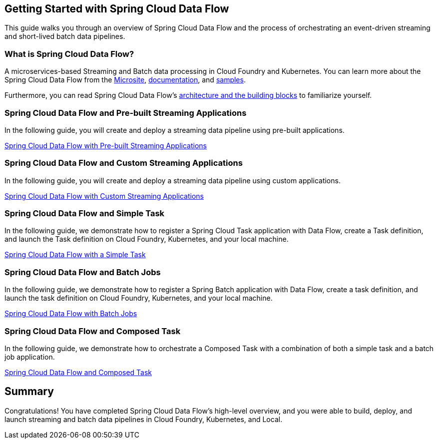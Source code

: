 == Getting Started with Spring Cloud Data Flow
This guide walks you through an overview of Spring Cloud Data Flow and the process of orchestrating an event-driven
streaming and short-lived batch data pipelines.

=== What is Spring Cloud Data Flow?
A microservices-based Streaming and Batch data processing in Cloud Foundry and Kubernetes. You can learn more about
the Spring Cloud Data Flow from the link:https://dataflow.spring.io/[Microsite],
link:https://spring.io/projects/spring-cloud-dataflow#learn[documentation],
and link:https://github.com/spring-cloud/spring-cloud-dataflow-samples[samples].

Furthermore, you can read Spring Cloud Data Flow's link:https://dataflow.spring.io/docs/concepts/architecture/[architecture and the building blocks]
to familiarize yourself.

=== Spring Cloud Data Flow and Pre-built Streaming Applications
In the following guide, you will create and deploy a streaming data pipeline using pre-built applications.

link:https://dataflow.spring.io/docs/stream-developer-guides/getting-started/stream/[Spring Cloud Data Flow with Pre-built Streaming Applications]

=== Spring Cloud Data Flow and Custom Streaming Applications
In the following guide, you will create and deploy a streaming data pipeline using custom applications.

link:https://dataflow.spring.io/docs/stream-developer-guides/streams/data-flow-stream/[Spring Cloud Data Flow with Custom Streaming Applications]

=== Spring Cloud Data Flow and Simple Task
In the following guide, we demonstrate how to register a Spring Cloud Task application with Data Flow, create a Task
definition, and launch the Task definition on Cloud Foundry, Kubernetes, and your local machine.

link:https://dataflow.spring.io/docs/batch-developer-guides/batch/data-flow-simple-task/[Spring Cloud Data Flow with a Simple Task]

=== Spring Cloud Data Flow and Batch Jobs
In the following guide, we demonstrate how to register a Spring Batch application with Data Flow, create a task definition,
and launch the task definition on Cloud Foundry, Kubernetes, and your local machine.

link:https://dataflow.spring.io/docs/batch-developer-guides/batch/data-flow-spring-batch/[Spring Cloud Data Flow with Batch Jobs]

=== Spring Cloud Data Flow and Composed Task
In the following guide, we demonstrate how to orchestrate a Composed Task with a combination of both a simple task
and a batch job application.

link:https://dataflow.spring.io/docs/batch-developer-guides/batch/data-flow-composed-task/[Spring Cloud Data Flow and Composed Task]

== Summary
Congratulations! You have completed Spring Cloud Data Flow's high-level overview, and you were able to build, deploy, and
launch streaming and batch data pipelines in Cloud Foundry, Kubernetes, and Local.